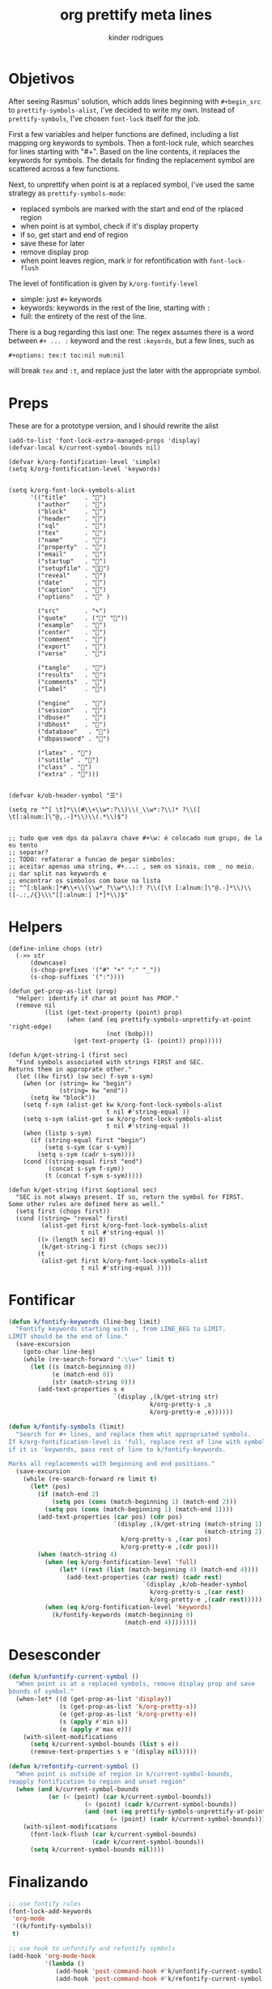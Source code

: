 #+title: org prettify meta lines
#+author: kinder rodrigues
#+email: ferraz.alkindar@gmail.com
#+property: header-args :comments yes :results silent :tangle "../init-files-c/org-pretty.el"
#+startup: overview
#+reveal_theme: night

* Objetivos
After seeing Rasmus' solution, which adds lines beginning with
~#+begin_src~ to ~prettify-symbols-alist~, I've decided to write my own.
Instead of ~prettify-symbols~, I've chosen ~font-lock~ itself for the job.

First a few variables and helper functions are defined, including a
list mapping org keywords to symbols. Then a font-lock rule, which
searches for lines starting with "#+". Based on the line contents, it
replaces the keywords for symbols. The details for finding the
replacement symbol are scattered across a few functions.

Next, to unprettify when point is at a replaced symbol, I've used the
same strategy as ~prettify-symbols-mode~:
- replaced symbols are marked with the start and end of the rplaced region
- when point is at symbol, check if it's display property
- if so, get start and end of region
- save these for later
- remove display prop
- when point leaves region, mark ir for refontification with ~font-lock-flush~

The level of fontification is given by ~k/org-fontify-level~
- simple: just ~#+~ keywords
- keywords: keywords in the rest of the line, starting with ~:~
- full: the entirety of the rest of the line.

There is a bug regarding this last one: The regex assumes there is a
word between ~#+ ... :~ keyword and the rest ~:keyords~, but a few
lines, such as
#+begin_example
#+options: tex:t toc:nil num:nil
#+end_example


will break ~tex~ and ~:t~, and replace just the later with the
appropriate symbol.


* Preps
These are for a prototype version, and I should rewrite the alist
#+begin_src elisp
(add-to-list 'font-lock-extra-managed-props 'display)
(defvar-local k/current-symbol-bounds nil)

(defvar k/org-fontification-level 'simple)
(setq k/org-fontification-level 'keywords)


(setq k/org-font-lock-symbols-alist
      '(("title"     . "")
        ("author"    . "")
        ("block"     . "")
        ("header"    . "")
        ("sql"       . "")
        ("tex"       . "")
        ("name"      . "")
        ("property"  . "")
        ("email"     . "")
        ("startup"   . "")
        ("setupfile" . "")
        ("reveal"    . "")
        ("date"      . "")
        ("caption"   . "")
        ("options"   . "" )

        ("src"       . "✎")
        ("quote"     . ("" ""))
        ("example"   . "")
        ("center"    . "")
        ("comment"   . "")
        ("export"    . "")
        ("verse"     . "")

        ("tangle"    . "")
        ("results"   . "")
        ("comments"  . "")
        ("label"     . "")

        ("engine"    . "")
        ("session"   . "")
        ("dbuser"    . "")
        ("dbhost"    . "")
        ("database"   . "")
        ("dbpassword" . "")

        ("latex" . "")
        ("sutitle" . "")
        ("class" . "")
        ("extra" . "")))


(defvar k/ob-header-symbol "☰")

(setq re "^[ \t]*\\(#\\+\\w*:?\\)\\(_\\w*:?\\)* ?\\([ \t[:alnum:]\"@,.-]*\\)\\(.*\\)$")


;; tudo que vem dps da palavra chave #+\w: é colocado num grupo, de la eu tento
;; separar?
;; TODO: refatorar a funcao de pegar simbolos:
;; aceitar apenas uma string, #+...: , sem os sinais, com _ no meio.
;; dar split nas keywords e
;; encontrar os simbolos com base na lista
;; "^[:blank:]*#\\+\\(\\w*_?\\w*\\):? ?\\([\t [:alnum:]\"@.-]*\\)\\([-.:,/{}\\\"[[:alnum:] ]*]*\\)$"
#+end_src


* Helpers
#+begin_src elisp
(define-inline chops (str)
  (->> str
      (downcase)
      (s-chop-prefixes '("#" "+" ":" "_"))
      (s-chop-suffixes '(":"))))

(defun get-prop-as-list (prop)
  "Helper: identify if char at point has PROP."
  (remove nil
          (list (get-text-property (point) prop)
                (when (and (eq prettify-symbols-unprettify-at-point 'right-edge)
                           (not (bobp)))
                  (get-text-property (1- (point)) prop)))))

(defun k/get-string-1 (first sec)
  "Find symbols associated with strings FIRST and SEC.
Returns them in approprate other."
  (let ((kw first) (sw sec) f-sym s-sym)
    (when (or (string= kw "begin")
              (string= kw "end"))
      (setq kw "block"))
    (setq f-sym (alist-get kw k/org-font-lock-symbols-alist
                           t nil #'string-equal ))
    (setq s-sym (alist-get sw k/org-font-lock-symbols-alist
                           t nil #'string-equal ))
    (when (listp s-sym)
      (if (string-equal first "begin")
          (setq s-sym (car s-sym))
        (setq s-sym (cadr s-sym))))
    (cond ((string-equal first "end")
           (concat s-sym f-sym))
          (t (concat f-sym s-sym)))))

(defun k/get-string (first &optional sec)
  "SEC is not always present. If so, return the symbol for FIRST.
Some other rules are defined here as well."
  (setq first (chops first))
  (cond ((string= "reveal" first)
         (alist-get first k/org-font-lock-symbols-alist
                    t nil #'string-equal ))
        ((> (length sec) 0)
         (k/get-string-1 first (chops sec)))
        (t
         (alist-get first k/org-font-lock-symbols-alist
                    t nil #'string-equal ))))
#+end_src


* Fontificar
#+begin_src emacs-lisp
(defun k/fontify-keywords (line-beg limit)
  "Fontify keywords starting with :, from LINE_BEG to LIMIT.
LIMIT should be the end of line."
  (save-excursion
    (goto-char line-beg)
    (while (re-search-forward ":\\w+" limit t)
      (let ((s (match-beginning 0))
            (e (match-end 0))
            (str (match-string 0)))
        (add-text-properties s e
                             `(display ,(k/get-string str)
                                       k/org-pretty-s ,s
                                       k/org-pretty-e ,e))))))

(defun k/fontify-symbols (limit)
  "Search for #+ lines, and replace them whit appropriated symbols.
If k/org-fontification-level is 'full, replace rest of line with symbol,
if it is 'keywords, pass rest of line to k/fontify-keywords.

Marks all replacements with beginning and end positions."
  (save-excursion
    (while (re-search-forward re limit t)
      (let* (pos)
        (if (match-end 2)
            (setq pos (cons (match-beginning 1) (match-end 2)))
          (setq pos (cons (match-beginning 1) (match-end 1))))
        (add-text-properties (car pos) (cdr pos)
                             `(display ,(k/get-string (match-string 1)
                                                      (match-string 2))
                               k/org-pretty-s ,(car pos)
                               k/org-pretty-e ,(cdr pos)))
        (when (match-string 4)
          (when (eq k/org-fontification-level 'full)
              (let* ((rest (list (match-beginning 4) (match-end 4))))
                (add-text-properties (car rest) (cadr rest)
                                     `(display ,k/ob-header-symbol
                                       k/org-pretty-s ,(car rest)
                                       k/org-pretty-e ,(cadr rest)))))
          (when (eq k/org-fontification-level 'keywords)
            (k/fontify-keywords (match-beginning 0)
                                (match-end 4))))))))
#+end_src


* Desesconder
#+begin_src emacs-lisp
(defun k/unfontify-current-symbol ()
  "When point is at a replaced symbols, remove display prop and save
bounds of symbol."
  (when-let* ((d (get-prop-as-list 'display))
              (s (get-prop-as-list 'k/org-pretty-s))
              (e (get-prop-as-list 'k/org-pretty-e))
              (s (apply #'min s))
              (e (apply #'max e)))
    (with-silent-modifications
      (setq k/current-symbol-bounds (list s e))
      (remove-text-properties s e '(display nil)))))

(defun k/refontify-current-symbol ()
  "When point is outside of region in k/current-symbol-bounds,
reapply fontification to region and unset region"
  (when (and k/current-symbol-bounds
	       (or (< (point) (car k/current-symbol-bounds))
		             (> (point) (cadr k/current-symbol-bounds))
		             (and (not (eq prettify-symbols-unprettify-at-point 'right-edge))
			                (= (point) (cadr k/current-symbol-bounds)))))
    (with-silent-modifications
      (font-lock-flush (car k/current-symbol-bounds)
                       (cadr k/current-symbol-bounds))
      (setq k/current-symbol-bounds nil))))

#+end_src


* Finalizando
#+begin_src emacs-lisp
;; use fontify rules
(font-lock-add-keywords
 'org-mode
 '((k/fontify-symbols))
 t)

;; use hook to unfontify and refontify symbols
(add-hook 'org-mode-hook
          '(lambda ()
             (add-hook 'post-command-hook #'k/unfontify-current-symbol nil t)
             (add-hook 'post-command-hook #'k/refontify-current-symbol nil t)))

(provide 'org-pretty)
#+end_src


* Scratch
In case of errors:
#+begin_src elisp :tangle no
;; Remove rules from alist and remove hook. In short, stop useing
;; everything in this file
(font-lock-remove-keywords
 nil
 '((k/fontify-symbols)
   (k/unfontify-current-line)))

(remove-hook 'post-command-hook #'k/unfontify-current-symbol t)
(remove-hook 'post-command-hook #'k/refontify-current-symbol t)

#+end_src

